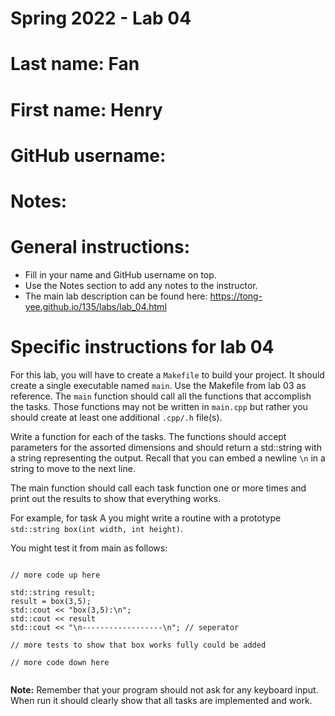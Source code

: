 * Spring 2022 - Lab 04

* Last name: Fan

* First name: Henry

* GitHub username:

* Notes:



* General instructions:
- Fill in your name and GitHub username on top.
- Use the Notes section to add any notes to the instructor.
- The main lab description can be found here:
  https://tong-yee.github.io/135/labs/lab_04.html 


* Specific instructions for lab 04

For this lab, you will have to create a ~Makefile~ to build your
project. It should create a single executable named ~main~. Use the
Makefile from lab 03 as reference. The ~main~ function should call all
the functions that accomplish the tasks. Those functions may not be
written in ~main.cpp~ but rather you should create at least one
additional ~.cpp/.h~ file(s).

Write a function for each of the tasks. The functions should accept
parameters for the assorted dimensions and should return a std::string
with a string representing the output. Recall that you can embed a
newline ~\n~ in a string to move to the next line. 

The main function should call each task function one or more times and
print out the results to show that everything works.

For example, for task A you might write a routine with a prototype
~std::string box(int width, int height)~.

You might test it from main as follows:

#+begin_src c++

// more code up here

std::string result;
result = box(3,5);
std::cout << "box(3,5):\n";
std::cout << result
std::cout << "\n------------------\n"; // seperator 

// more tests to show that box works fully could be added

// more code down here

#+end_src

*Note:* Remember that your program should not ask for any keyboard
 input. When run it should clearly show that all tasks are implemented
 and work.



